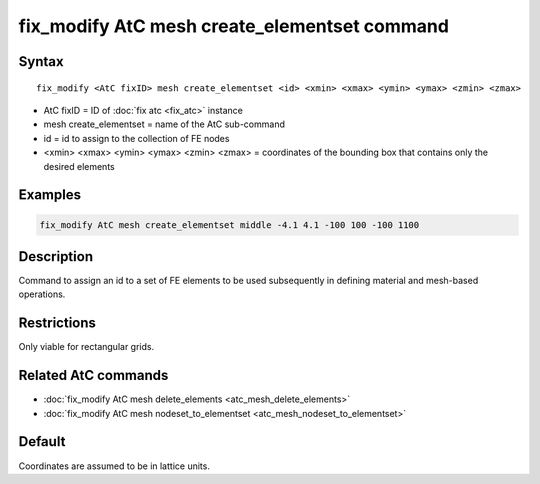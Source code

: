 .. index:: fix_modify AtC mesh create_elementset

fix_modify AtC mesh create_elementset command
=============================================

Syntax
""""""

.. parsed-literal::

   fix_modify <AtC fixID> mesh create_elementset <id> <xmin> <xmax> <ymin> <ymax> <zmin> <zmax>

* AtC fixID = ID of :doc:`fix atc <fix_atc>` instance
* mesh create_elementset = name of the AtC sub-command
* id = id to assign to the collection of FE nodes
* <xmin> <xmax> <ymin> <ymax> <zmin> <zmax> = coordinates of the bounding box that contains only the desired elements

Examples
""""""""

.. code-block:: LAMMPS

   fix_modify AtC mesh create_elementset middle -4.1 4.1 -100 100 -100 1100

Description
"""""""""""

Command to assign an id to a set of FE elements to be used subsequently
in defining material and mesh-based operations.

Restrictions
""""""""""""

Only viable for rectangular grids.

Related AtC commands
""""""""""""""""""""

- :doc:`fix_modify AtC mesh delete_elements <atc_mesh_delete_elements>`
- :doc:`fix_modify AtC mesh nodeset_to_elementset <atc_mesh_nodeset_to_elementset>`

Default
"""""""

Coordinates are assumed to be in lattice units.
